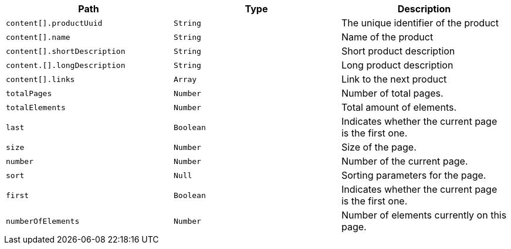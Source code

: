 |===
|Path|Type|Description

|`content[].productUuid`
|`String`
|The unique identifier of the product

|`content[].name`
|`String`
|Name of the product

|`content[].shortDescription`
|`String`
|Short product description

|`content.[].longDescription`
|`String`
|Long product description

|`content[].links`
|`Array`
|Link to the next product

|`totalPages`
|`Number`
|Number of total pages.

|`totalElements`
|`Number`
|Total amount of elements.

|`last`
|`Boolean`
|Indicates whether the current page is the first one.

|`size`
|`Number`
|Size of the page.

|`number`
|`Number`
|Number of the current page.

|`sort`
|`Null`
|Sorting parameters for the page.

|`first`
|`Boolean`
|Indicates whether the current page is the first one.

|`numberOfElements`
|`Number`
|Number of elements currently on this page.

|===
